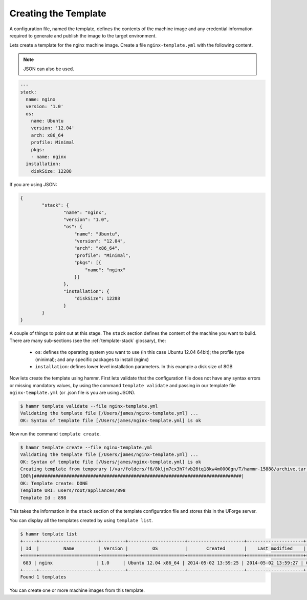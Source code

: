 .. Copyright (c) 2007-2018 UShareSoft, All rights reserved

.. _create-template:

Creating the Template
=====================

A configuration file, named the template, defines the contents of the machine image and any credential information required to generate and publish the image to the target environment.

Lets create a template for the nginx machine image. Create a file ``nginx-template.yml`` with the following content.

.. note:: JSON can also be used.

.. code-block:: yaml

	---
	stack:
	  name: nginx
	  version: '1.0'
	  os:
	    name: Ubuntu
	    version: '12.04'
	    arch: x86_64
	    profile: Minimal
	    pkgs:
	    - name: nginx
	  installation:
	    diskSize: 12288

If you are using JSON:

.. code-block:: json

	{
		"stack": {
			"name": "nginx",
			"version": "1.0",
			"os": {
			    "name": "Ubuntu",
			    "version": "12.04",
			    "arch": "x86_64",
			    "profile": "Minimal",
			    "pkgs": [{
			        "name": "nginx"
			    }]
			},
			"installation": {
			    "diskSize": 12288
			}
		}
	}



A couple of things to point out at this stage. The ``stack`` section defines the content of the machine you want to build. There are many sub-sections (see the :ref:`template-stack` glossary), the:

	* ``os``: defines the operating system you want to use (in this case Ubuntu 12.04 64bit); the profile type (minimal); and any specific packages to install (nginx)
	* ``installation``: defines lower level installation parameters. In this example a disk size of 8GB

Now lets create the template using hammr. First lets validate that the configuration file does not have any syntax errors or missing mandatory values, by using the command ``template validate`` and passing in our template file ``nginx-template.yml`` (or .json file is you are using JSON).

.. code-block:: shell

	$ hammr template validate --file nginx-template.yml
	Validating the template file [/Users/james/nginx-template.yml] ...
	OK: Syntax of template file [/Users/james/nginx-template.yml] is ok

Now run the command ``template create``.

.. code-block:: shell

	$ hammr template create --file nginx-template.yml
	Validating the template file [/Users/james/nginx-template.yml] ...
	OK: Syntax of template file [/Users/james/nginx-template.yml] is ok
	Creating template from temporary [/var/folders/f6/8kljm7cx3h7fvb26tq18kw4m0000gn/T/hammr-15888/archive.tar.gz] archive ...
	100%|#############################################################################|
	OK: Template create: DONE
	Template URI: users/root/appliances/898
	Template Id : 898

This takes the information in the ``stack`` section of the template configuration file and stores this in the UForge server.

You can display all the templates created by using ``template list``.

.. code-block:: shell

	$ hammr template list
	+-----+----------------------+---------+---------------------+---------------------+---------------------+--------+---------+-----+--------+
	| Id  |         Name         | Version |         OS          |       Created       |    Last modified    | # Imgs | Updates | Imp | Shared |
	+=====+======================+=========+=====================+=====================+=====================+========+=========+=====+========+
	 683 | nginx                | 1.0     | Ubuntu 12.04 x86_64 | 2014-05-02 13:59:25 | 2014-05-02 13:59:27 | 0      | 0       |     |        |
	+-----+----------------------+---------+---------------------+---------------------+---------------------+--------+---------+-----+--------+
	Found 1 templates

You can create one or more machine images from this template.



